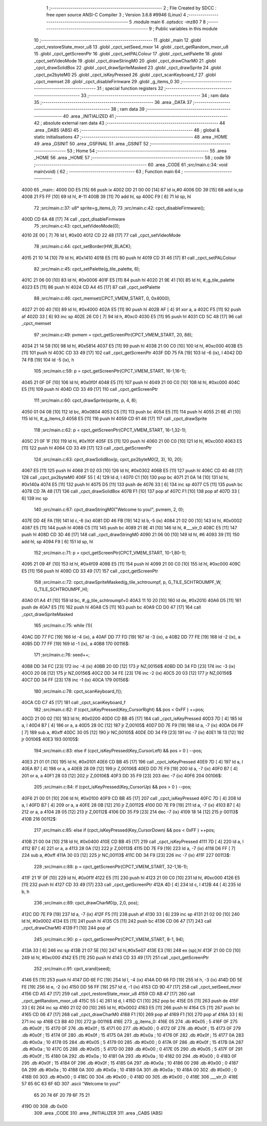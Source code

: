                               1 ;--------------------------------------------------------
                              2 ; File Created by SDCC : free open source ANSI-C Compiler
                              3 ; Version 3.6.8 #9946 (Linux)
                              4 ;--------------------------------------------------------
                              5 	.module main
                              6 	.optsdcc -mz80
                              7 	
                              8 ;--------------------------------------------------------
                              9 ; Public variables in this module
                             10 ;--------------------------------------------------------
                             11 	.globl _main
                             12 	.globl _cpct_restoreState_mxor_u8
                             13 	.globl _cpct_setSeed_mxor
                             14 	.globl _cpct_getRandom_mxor_u8
                             15 	.globl _cpct_getScreenPtr
                             16 	.globl _cpct_setPALColour
                             17 	.globl _cpct_setPalette
                             18 	.globl _cpct_setVideoMode
                             19 	.globl _cpct_drawStringM0
                             20 	.globl _cpct_drawCharM0
                             21 	.globl _cpct_drawSolidBox
                             22 	.globl _cpct_drawSpriteMasked
                             23 	.globl _cpct_drawSprite
                             24 	.globl _cpct_px2byteM0
                             25 	.globl _cpct_isKeyPressed
                             26 	.globl _cpct_scanKeyboard_f
                             27 	.globl _cpct_memset
                             28 	.globl _cpct_disableFirmware
                             29 	.globl _g_items_0
                             30 ;--------------------------------------------------------
                             31 ; special function registers
                             32 ;--------------------------------------------------------
                             33 ;--------------------------------------------------------
                             34 ; ram data
                             35 ;--------------------------------------------------------
                             36 	.area _DATA
                             37 ;--------------------------------------------------------
                             38 ; ram data
                             39 ;--------------------------------------------------------
                             40 	.area _INITIALIZED
                             41 ;--------------------------------------------------------
                             42 ; absolute external ram data
                             43 ;--------------------------------------------------------
                             44 	.area _DABS (ABS)
                             45 ;--------------------------------------------------------
                             46 ; global & static initialisations
                             47 ;--------------------------------------------------------
                             48 	.area _HOME
                             49 	.area _GSINIT
                             50 	.area _GSFINAL
                             51 	.area _GSINIT
                             52 ;--------------------------------------------------------
                             53 ; Home
                             54 ;--------------------------------------------------------
                             55 	.area _HOME
                             56 	.area _HOME
                             57 ;--------------------------------------------------------
                             58 ; code
                             59 ;--------------------------------------------------------
                             60 	.area _CODE
                             61 ;src/main.c:34: void main(void) {
                             62 ;	---------------------------------
                             63 ; Function main
                             64 ; ---------------------------------
   4000                      65 _main::
   4000 DD E5         [15]   66 	push	ix
   4002 DD 21 00 00   [14]   67 	ld	ix,#0
   4006 DD 39         [15]   68 	add	ix,sp
   4008 21 F5 FF      [10]   69 	ld	hl, #-11
   400B 39            [11]   70 	add	hl, sp
   400C F9            [ 6]   71 	ld	sp, hl
                             72 ;src/main.c:37: u8* sprite=g_items_0;
                             73 ;src/main.c:42: cpct_disableFirmware();
   400D CD 6A 48      [17]   74 	call	_cpct_disableFirmware
                             75 ;src/main.c:43: cpct_setVideoMode(0);
   4010 2E 00         [ 7]   76 	ld	l, #0x00
   4012 CD 22 48      [17]   77 	call	_cpct_setVideoMode
                             78 ;src/main.c:44: cpct_setBorder(HW_BLACK);
   4015 21 10 14      [10]   79 	ld	hl, #0x1410
   4018 E5            [11]   80 	push	hl
   4019 CD 31 46      [17]   81 	call	_cpct_setPALColour
                             82 ;src/main.c:45: cpct_setPalette(g_tile_palette, 6);
   401C 21 06 00      [10]   83 	ld	hl, #0x0006
   401F E5            [11]   84 	push	hl
   4020 21 9E 41      [10]   85 	ld	hl, #_g_tile_palette
   4023 E5            [11]   86 	push	hl
   4024 CD A4 45      [17]   87 	call	_cpct_setPalette
                             88 ;src/main.c:46: cpct_memset(CPCT_VMEM_START, 0, 0x4000);
   4027 21 00 40      [10]   89 	ld	hl, #0x4000
   402A E5            [11]   90 	push	hl
   402B AF            [ 4]   91 	xor	a, a
   402C F5            [11]   92 	push	af
   402D 33            [ 6]   93 	inc	sp
   402E 26 C0         [ 7]   94 	ld	h, #0xc0
   4030 E5            [11]   95 	push	hl
   4031 CD 5C 48      [17]   96 	call	_cpct_memset
                             97 ;src/main.c:49: pvmem = cpct_getScreenPtr(CPCT_VMEM_START, 20, 88);
   4034 21 14 58      [10]   98 	ld	hl, #0x5814
   4037 E5            [11]   99 	push	hl
   4038 21 00 C0      [10]  100 	ld	hl, #0xc000
   403B E5            [11]  101 	push	hl
   403C CD 33 49      [17]  102 	call	_cpct_getScreenPtr
   403F DD 75 FA      [19]  103 	ld	-6 (ix), l
   4042 DD 74 FB      [19]  104 	ld	-5 (ix), h
                            105 ;src/main.c:59: p = cpct_getScreenPtr(CPCT_VMEM_START, 16-1,16-1);
   4045 21 0F 0F      [10]  106 	ld	hl, #0x0f0f
   4048 E5            [11]  107 	push	hl
   4049 21 00 C0      [10]  108 	ld	hl, #0xc000
   404C E5            [11]  109 	push	hl
   404D CD 33 49      [17]  110 	call	_cpct_getScreenPtr
                            111 ;src/main.c:60: cpct_drawSprite(sprite, p, 4, 8);
   4050 01 04 08      [10]  112 	ld	bc, #0x0804
   4053 C5            [11]  113 	push	bc
   4054 E5            [11]  114 	push	hl
   4055 21 6E 41      [10]  115 	ld	hl, #_g_items_0
   4058 E5            [11]  116 	push	hl
   4059 CD 61 46      [17]  117 	call	_cpct_drawSprite
                            118 ;src/main.c:62: p = cpct_getScreenPtr(CPCT_VMEM_START, 16-1,32-1);
   405C 21 0F 1F      [10]  119 	ld	hl, #0x1f0f
   405F E5            [11]  120 	push	hl
   4060 21 00 C0      [10]  121 	ld	hl, #0xc000
   4063 E5            [11]  122 	push	hl
   4064 CD 33 49      [17]  123 	call	_cpct_getScreenPtr
                            124 ;src/main.c:63: cpct_drawSolidBox(p, cpct_px2byteM0(2, 3), 10, 20);
   4067 E5            [11]  125 	push	hl
   4068 21 02 03      [10]  126 	ld	hl, #0x0302
   406B E5            [11]  127 	push	hl
   406C CD 40 48      [17]  128 	call	_cpct_px2byteM0
   406F 55            [ 4]  129 	ld	d, l
   4070 C1            [10]  130 	pop	bc
   4071 21 0A 14      [10]  131 	ld	hl, #0x140a
   4074 E5            [11]  132 	push	hl
   4075 D5            [11]  133 	push	de
   4076 33            [ 6]  134 	inc	sp
   4077 C5            [11]  135 	push	bc
   4078 CD 7A 48      [17]  136 	call	_cpct_drawSolidBox
   407B F1            [10]  137 	pop	af
   407C F1            [10]  138 	pop	af
   407D 33            [ 6]  139 	inc	sp
                            140 ;src/main.c:67: cpct_drawStringM0("Welcome to you!", pvmem, 2, 0);
   407E DD 4E FA      [19]  141 	ld	c,-6 (ix)
   4081 DD 46 FB      [19]  142 	ld	b,-5 (ix)
   4084 21 02 00      [10]  143 	ld	hl, #0x0002
   4087 E5            [11]  144 	push	hl
   4088 C5            [11]  145 	push	bc
   4089 21 8E 41      [10]  146 	ld	hl, #___str_0
   408C E5            [11]  147 	push	hl
   408D CD 3D 46      [17]  148 	call	_cpct_drawStringM0
   4090 21 06 00      [10]  149 	ld	hl, #6
   4093 39            [11]  150 	add	hl, sp
   4094 F9            [ 6]  151 	ld	sp, hl
                            152 ;src/main.c:71: p = cpct_getScreenPtr(CPCT_VMEM_START, 10-1,80-1);
   4095 21 09 4F      [10]  153 	ld	hl, #0x4f09
   4098 E5            [11]  154 	push	hl
   4099 21 00 C0      [10]  155 	ld	hl, #0xc000
   409C E5            [11]  156 	push	hl
   409D CD 33 49      [17]  157 	call	_cpct_getScreenPtr
                            158 ;src/main.c:72: cpct_drawSpriteMasked(g_tile_schtroumpf, p, G_TILE_SCHTROUMPF_W, G_TILE_SCHTROUMPF_H);
   40A0 01 A4 41      [10]  159 	ld	bc, #_g_tile_schtroumpf+0
   40A3 11 10 20      [10]  160 	ld	de, #0x2010
   40A6 D5            [11]  161 	push	de
   40A7 E5            [11]  162 	push	hl
   40A8 C5            [11]  163 	push	bc
   40A9 CD D0 47      [17]  164 	call	_cpct_drawSpriteMasked
                            165 ;src/main.c:75: while (1){
   40AC DD 77 FC      [19]  166 	ld	-4 (ix), a
   40AF DD 77 FD      [19]  167 	ld	-3 (ix), a
   40B2 DD 77 FE      [19]  168 	ld	-2 (ix), a
   40B5 DD 77 FF      [19]  169 	ld	-1 (ix), a
   40B8                     170 00116$:
                            171 ;src/main.c:76: seed++;
   40B8 DD 34 FC      [23]  172 	inc	-4 (ix)
   40BB 20 0D         [12]  173 	jr	NZ,00156$
   40BD DD 34 FD      [23]  174 	inc	-3 (ix)
   40C0 20 08         [12]  175 	jr	NZ,00156$
   40C2 DD 34 FE      [23]  176 	inc	-2 (ix)
   40C5 20 03         [12]  177 	jr	NZ,00156$
   40C7 DD 34 FF      [23]  178 	inc	-1 (ix)
   40CA                     179 00156$:
                            180 ;src/main.c:78: cpct_scanKeyboard_f();
   40CA CD C7 45      [17]  181 	call	_cpct_scanKeyboard_f
                            182 ;src/main.c:82: if      (cpct_isKeyPressed(Key_CursorRight) && pos < 0xFF ) ++pos; 
   40CD 21 00 02      [10]  183 	ld	hl, #0x0200
   40D0 CD BB 45      [17]  184 	call	_cpct_isKeyPressed
   40D3 7D            [ 4]  185 	ld	a, l
   40D4 B7            [ 4]  186 	or	a, a
   40D5 28 0C         [12]  187 	jr	Z,00105$
   40D7 DD 7E F9      [19]  188 	ld	a, -7 (ix)
   40DA D6 FF         [ 7]  189 	sub	a, #0xff
   40DC 30 05         [12]  190 	jr	NC,00105$
   40DE DD 34 F9      [23]  191 	inc	-7 (ix)
   40E1 18 13         [12]  192 	jr	00106$
   40E3                     193 00105$:
                            194 ;src/main.c:83: else if (cpct_isKeyPressed(Key_CursorLeft)  && pos > 0    ) --pos; 
   40E3 21 01 01      [10]  195 	ld	hl, #0x0101
   40E6 CD BB 45      [17]  196 	call	_cpct_isKeyPressed
   40E9 7D            [ 4]  197 	ld	a, l
   40EA B7            [ 4]  198 	or	a, a
   40EB 28 09         [12]  199 	jr	Z,00106$
   40ED DD 7E F9      [19]  200 	ld	a, -7 (ix)
   40F0 B7            [ 4]  201 	or	a, a
   40F1 28 03         [12]  202 	jr	Z,00106$
   40F3 DD 35 F9      [23]  203 	dec	-7 (ix)
   40F6                     204 00106$:
                            205 ;src/main.c:84: if      (cpct_isKeyPressed(Key_CursorUp)    && pos > 0    ) --pos;
   40F6 21 00 01      [10]  206 	ld	hl, #0x0100
   40F9 CD BB 45      [17]  207 	call	_cpct_isKeyPressed
   40FC 7D            [ 4]  208 	ld	a, l
   40FD B7            [ 4]  209 	or	a, a
   40FE 28 0B         [12]  210 	jr	Z,00112$
   4100 DD 7E F9      [19]  211 	ld	a, -7 (ix)
   4103 B7            [ 4]  212 	or	a, a
   4104 28 05         [12]  213 	jr	Z,00112$
   4106 DD 35 F9      [23]  214 	dec	-7 (ix)
   4109 18 14         [12]  215 	jr	00113$
   410B                     216 00112$:
                            217 ;src/main.c:85: else if (cpct_isKeyPressed(Key_CursorDown)  && pos < 0xFF ) ++pos;
   410B 21 00 04      [10]  218 	ld	hl, #0x0400
   410E CD BB 45      [17]  219 	call	_cpct_isKeyPressed
   4111 7D            [ 4]  220 	ld	a, l
   4112 B7            [ 4]  221 	or	a, a
   4113 28 0A         [12]  222 	jr	Z,00113$
   4115 DD 7E F9      [19]  223 	ld	a, -7 (ix)
   4118 D6 FF         [ 7]  224 	sub	a, #0xff
   411A 30 03         [12]  225 	jr	NC,00113$
   411C DD 34 F9      [23]  226 	inc	-7 (ix)
   411F                     227 00113$:
                            228 ;src/main.c:88: p = cpct_getScreenPtr(CPCT_VMEM_START, 32-1,16-1);
   411F 21 1F 0F      [10]  229 	ld	hl, #0x0f1f
   4122 E5            [11]  230 	push	hl
   4123 21 00 C0      [10]  231 	ld	hl, #0xc000
   4126 E5            [11]  232 	push	hl
   4127 CD 33 49      [17]  233 	call	_cpct_getScreenPtr
   412A 4D            [ 4]  234 	ld	c, l
   412B 44            [ 4]  235 	ld	b, h
                            236 ;src/main.c:89: cpct_drawCharM0(p, 2,0, pos);
   412C DD 7E F9      [19]  237 	ld	a, -7 (ix)
   412F F5            [11]  238 	push	af
   4130 33            [ 6]  239 	inc	sp
   4131 21 02 00      [10]  240 	ld	hl, #0x0002
   4134 E5            [11]  241 	push	hl
   4135 C5            [11]  242 	push	bc
   4136 CD 06 47      [17]  243 	call	_cpct_drawCharM0
   4139 F1            [10]  244 	pop	af
                            245 ;src/main.c:90: p  = cpct_getScreenPtr(CPCT_VMEM_START, 8-1, 94);
   413A 33            [ 6]  246 	inc	sp
   413B 21 07 5E      [10]  247 	ld	hl,#0x5e07
   413E E3            [19]  248 	ex	(sp),hl
   413F 21 00 C0      [10]  249 	ld	hl, #0xc000
   4142 E5            [11]  250 	push	hl
   4143 CD 33 49      [17]  251 	call	_cpct_getScreenPtr
                            252 ;src/main.c:91: cpct_srand(seed);
   4146 E5            [11]  253 	push	hl
   4147 DD 6E FC      [19]  254 	ld	l, -4 (ix)
   414A DD 66 FD      [19]  255 	ld	h, -3 (ix)
   414D DD 5E FE      [19]  256 	ld	e, -2 (ix)
   4150 DD 56 FF      [19]  257 	ld	d, -1 (ix)
   4153 CD 9D 47      [17]  258 	call	_cpct_setSeed_mxor
   4156 CD A5 47      [17]  259 	call	_cpct_restoreState_mxor_u8
   4159 CD AB 47      [17]  260 	call	_cpct_getRandom_mxor_u8
   415C 55            [ 4]  261 	ld	d, l
   415D C1            [10]  262 	pop	bc
   415E D5            [11]  263 	push	de
   415F 33            [ 6]  264 	inc	sp
   4160 21 02 00      [10]  265 	ld	hl, #0x0002
   4163 E5            [11]  266 	push	hl
   4164 C5            [11]  267 	push	bc
   4165 CD 06 47      [17]  268 	call	_cpct_drawCharM0
   4168 F1            [10]  269 	pop	af
   4169 F1            [10]  270 	pop	af
   416A 33            [ 6]  271 	inc	sp
   416B C3 B8 40      [10]  272 	jp	00116$
   416E                     273 _g_items_0:
   416E 05                  274 	.db #0x05	; 5
   416F 0F                  275 	.db #0x0f	; 15
   4170 0F                  276 	.db #0x0f	; 15
   4171 00                  277 	.db #0x00	; 0
   4172 0F                  278 	.db #0x0f	; 15
   4173 0F                  279 	.db #0x0f	; 15
   4174 0F                  280 	.db #0x0f	; 15
   4175 0A                  281 	.db #0x0a	; 10
   4176 0F                  282 	.db #0x0f	; 15
   4177 0A                  283 	.db #0x0a	; 10
   4178 05                  284 	.db #0x05	; 5
   4179 00                  285 	.db #0x00	; 0
   417A 0F                  286 	.db #0x0f	; 15
   417B 0A                  287 	.db #0x0a	; 10
   417C 05                  288 	.db #0x05	; 5
   417D 00                  289 	.db #0x00	; 0
   417E 05                  290 	.db #0x05	; 5
   417F 0F                  291 	.db #0x0f	; 15
   4180 0A                  292 	.db #0x0a	; 10
   4181 0A                  293 	.db #0x0a	; 10
   4182 00                  294 	.db #0x00	; 0
   4183 0F                  295 	.db #0x0f	; 15
   4184 0F                  296 	.db #0x0f	; 15
   4185 0A                  297 	.db #0x0a	; 10
   4186 00                  298 	.db #0x00	; 0
   4187 0A                  299 	.db #0x0a	; 10
   4188 0A                  300 	.db #0x0a	; 10
   4189 0A                  301 	.db #0x0a	; 10
   418A 00                  302 	.db #0x00	; 0
   418B 00                  303 	.db #0x00	; 0
   418C 00                  304 	.db #0x00	; 0
   418D 00                  305 	.db #0x00	; 0
   418E                     306 ___str_0:
   418E 57 65 6C 63 6F 6D   307 	.ascii "Welcome to you!"
        65 20 74 6F 20 79
        6F 75 21
   419D 00                  308 	.db 0x00
                            309 	.area _CODE
                            310 	.area _INITIALIZER
                            311 	.area _CABS (ABS)
